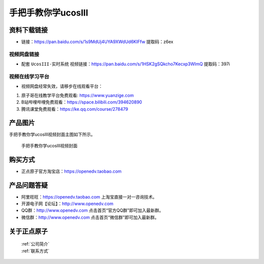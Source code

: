
手把手教你学ucosIII
================================================

资料下载链接
------------

- 链接：https://pan.baidu.com/s/1s9MdUj4UYA9XWdUd6KIFfw  提取码：z6ex
  

视频网盘链接
^^^^^^^^^^^
   
-  配套 ``UcosIII-实时系统`` 视频链接：https://pan.baidu.com/s/1HSK2gSQkcho7Kecxp3WlmQ 提取码：397i  
   

视频在线学习平台
^^^^^^^^^^^^^^^^^
- 视频网盘经常失效，请移步在线观看平台：

1. 原子哥在线教学平台免费观看: https://www.yuanzige.com
#. B站哔哩哔哩免费观看：https://space.bilibili.com/394620890
#. 腾讯课堂免费观看：https://ke.qq.com/course/278479


产品图片
--------

手把手教你学ucosIII视频封面主图如下所示。

.. _pic_major_UCOSIII:

.. figure:: media/UCOSIII.png


   
 手把手教你学ucosIII视频封面


购买方式
--------

- 正点原子官方淘宝店：https://openedv.taobao.com 



产品问题答疑
------------

- 阿里旺旺：https://openedv.taobao.com 上淘宝直接一对一咨询技术。  
- 开源电子网【论坛】：http://www.openedv.com 
- QQ群：http://www.openedv.com   点击首页“官方QQ群”即可加入最新群。 
- 微信群：http://www.openedv.com 点击首页“微信群”即可加入最新群。
  


关于正点原子  
-----------------

 | :ref:`公司简介` 
 | :ref:`联系方式`